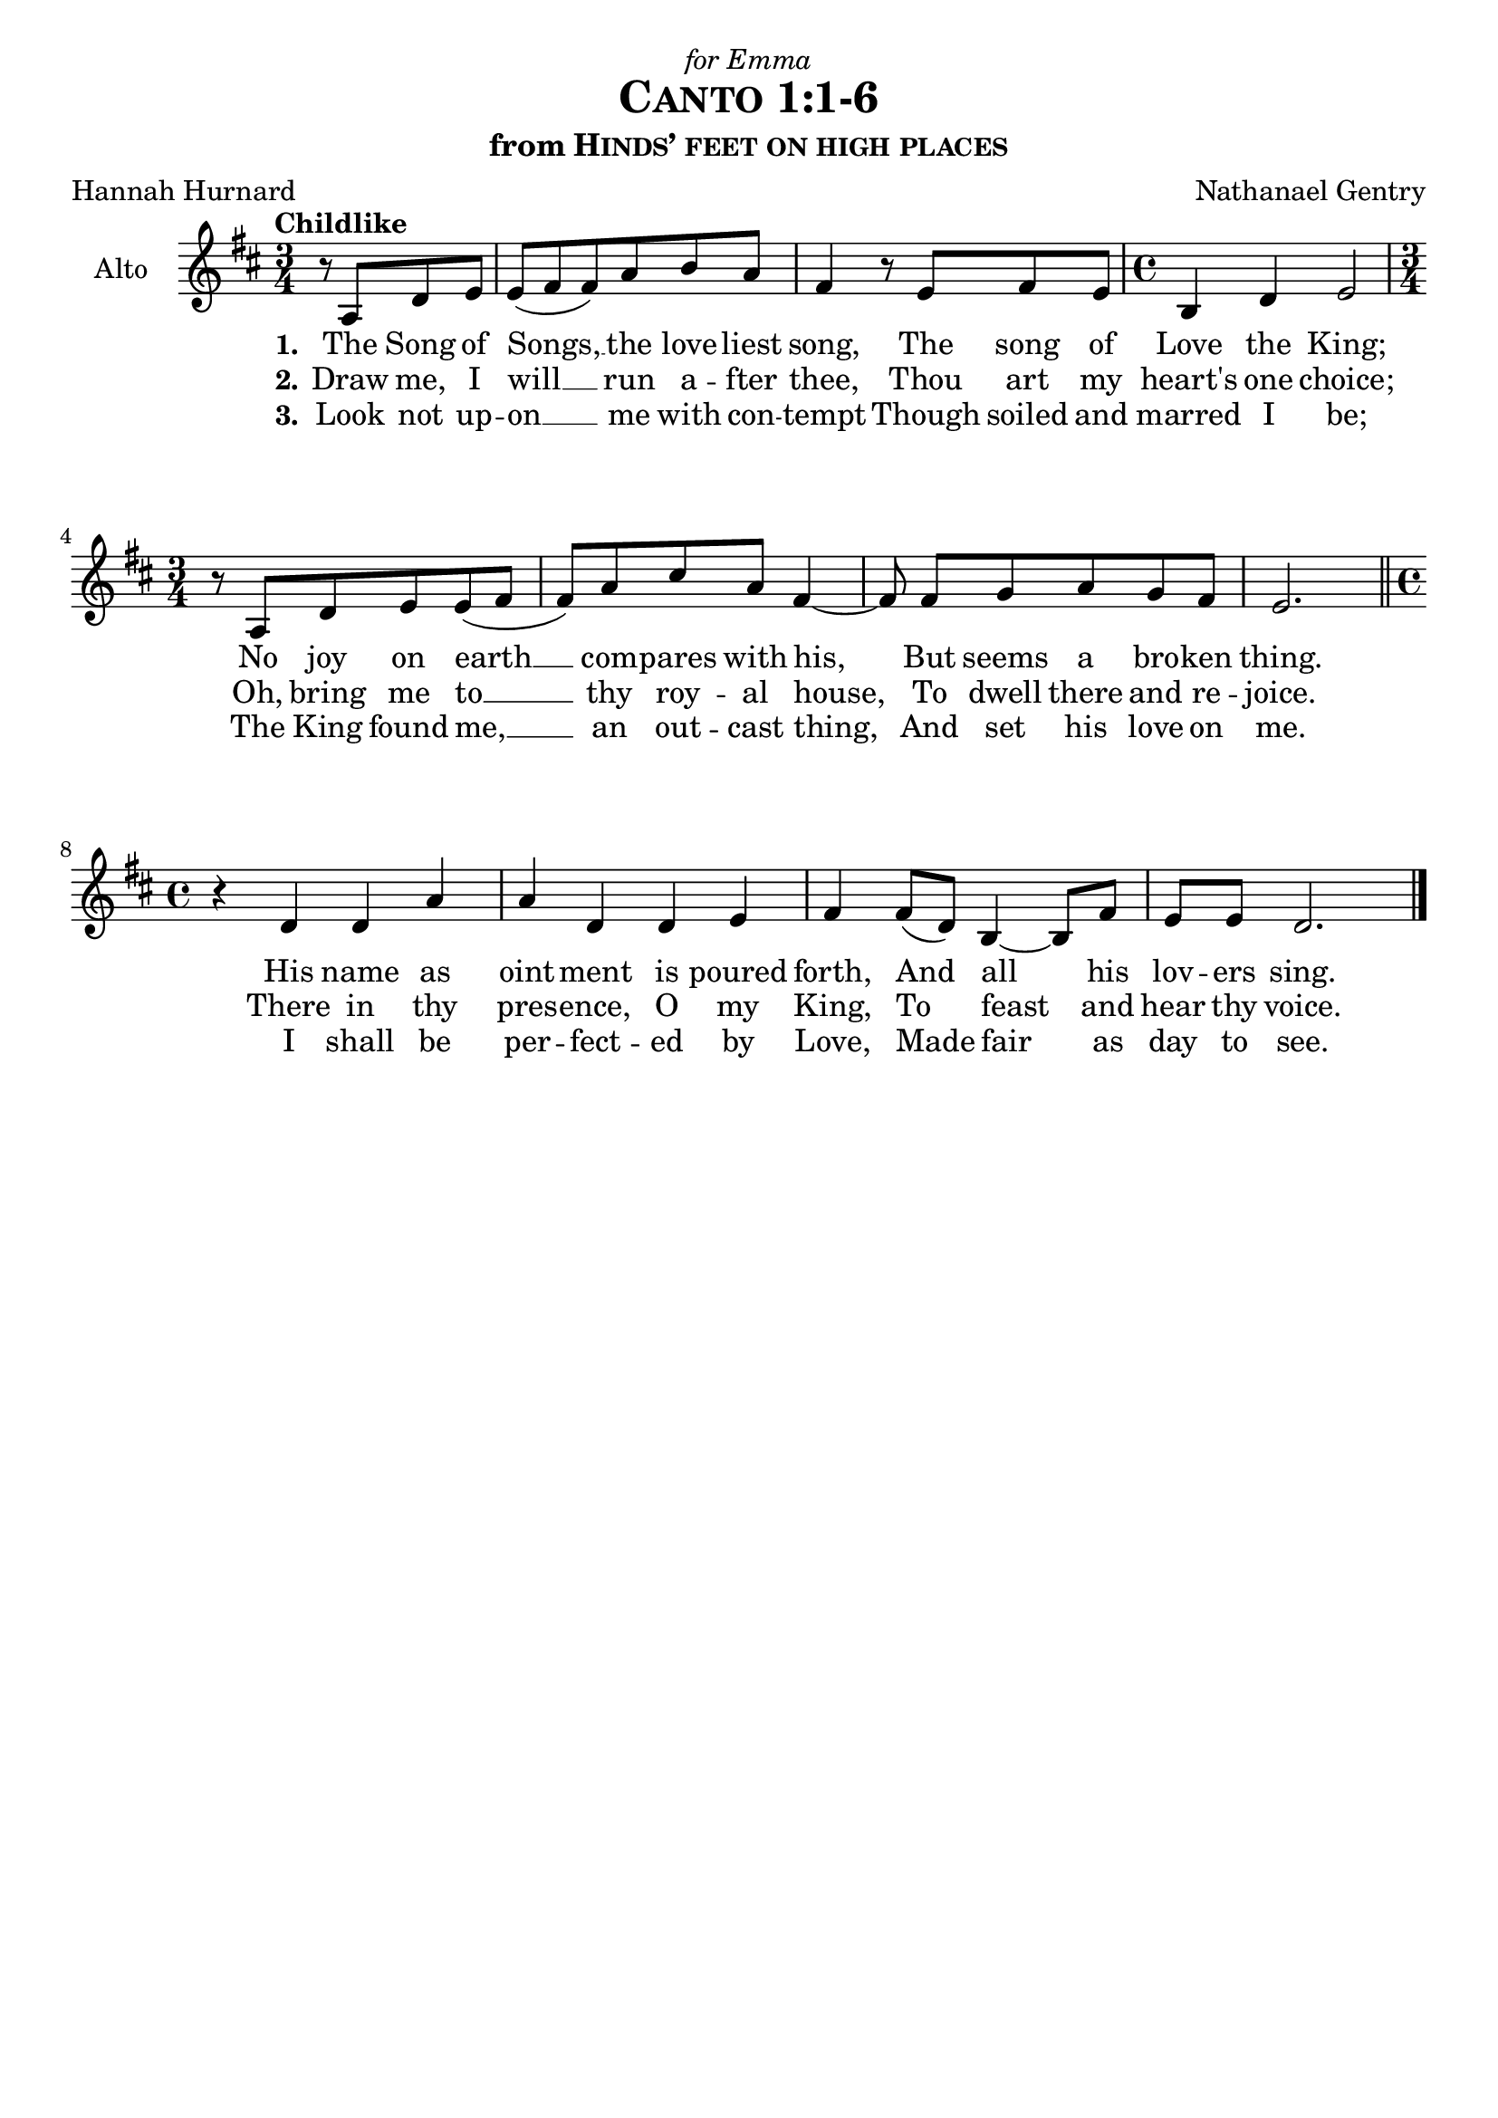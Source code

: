 \version "2.19.84"

global = {
  \key d \major
  \time 3/4
  \set melismaBusyProperties = #'(tieMelismaBusy)
  \override Hairpin.to-barline = ##t
}

\header {
  dedication = \markup{\italic{"for Emma"}}
  title = \markup{\caps{"Canto 1:1-6"}}
  subtitle = \markup{"from" \caps{"Hinds’ feet on high places"}}
  composer = "Nathanael Gentry"
  poet = "Hannah Hurnard"
  tagline = ##f
}

\paper {
  top-system-spacing.basic-distance = #10
  score-system-spacing.basic-distance = #10
  system-system-spacing.basic-distance = #25
  last-bottom-spacing.basic-distance = #10
}

altoVoice = \relative c' {
  \global
  \dynamicUp
  \tempo "Childlike"
  \partial 2 r8 a d e | e( fis fis) a b a | fis4 r8 e8 fis e | \time 4/4 b4 d e2 |
  \time 3/4 r8 a, d e e( fis fis) a cis a fis4~ | fis8\noBeam fis g a g fis e2. \bar "||"
  \time 4/4 r4 d d a' a d, d e fis fis8( d) b4~ b8 fis'8 e e d2. \bar "|."
}

verseOne = \lyricmode {
  \set stanza = "1."
  The Song of Songs, __ _ _ the love -- liest song,
  The song of Love the King;
  No joy on earth __ _ _ com -- pares with his,
  But seems a bro -- ken thing.
  His name as oint -- ment is poured forth,
  And _ all his lov -- ers sing.
}

verseTwo = \lyricmode {
  \set stanza = "2."
  Draw me, I will __ _ _ run a -- fter thee,
  Thou art my heart's one choice;
  Oh, bring me to __ _ _ thy roy -- al house,
  To dwell there and re -- joice.
  There in thy pres -- ence, O my King, 
  To _ feast and hear thy voice.
}

verseThree = \lyricmode {
  \set stanza = "3."
   Look not up -- on __ _ _ me with con -- tempt
   Though soiled and marred I be;
   The King found me, __ _ _ an out -- cast thing,
   And set his love on me.
   I shall be per -- fect -- ed by Love,
   Made _ fair as day to see.
}

\score {
  \new Staff \with {
    instrumentName = "Alto"
  } { \altoVoice }
  \addlyrics { \verseOne }
  \addlyrics { \verseTwo }
  \addlyrics { \verseThree }
  \layout { }
}